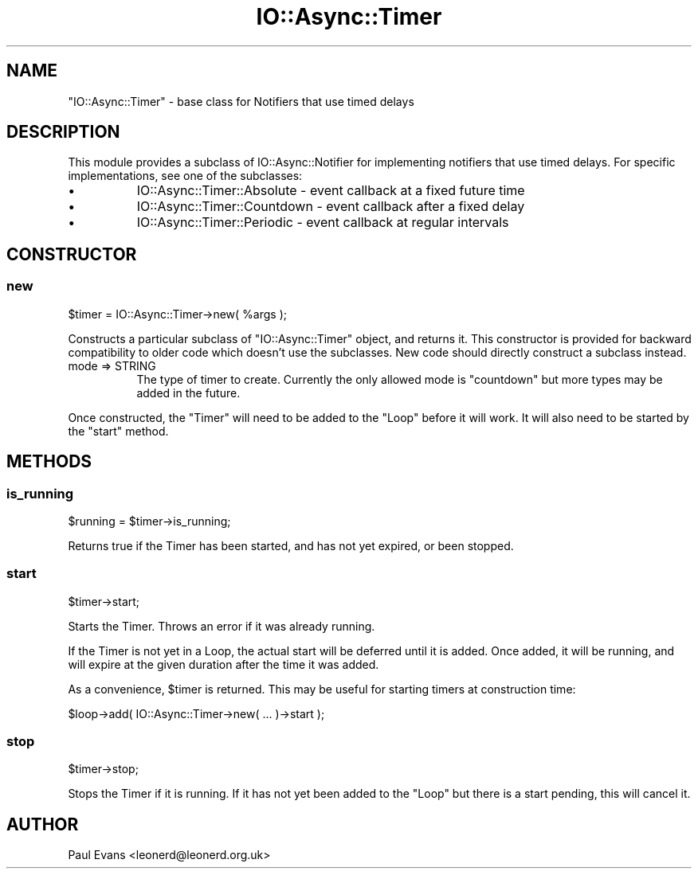 .\" -*- mode: troff; coding: utf-8 -*-
.\" Automatically generated by Pod::Man 5.0102 (Pod::Simple 3.45)
.\"
.\" Standard preamble:
.\" ========================================================================
.de Sp \" Vertical space (when we can't use .PP)
.if t .sp .5v
.if n .sp
..
.de Vb \" Begin verbatim text
.ft CW
.nf
.ne \\$1
..
.de Ve \" End verbatim text
.ft R
.fi
..
.\" \*(C` and \*(C' are quotes in nroff, nothing in troff, for use with C<>.
.ie n \{\
.    ds C` ""
.    ds C' ""
'br\}
.el\{\
.    ds C`
.    ds C'
'br\}
.\"
.\" Escape single quotes in literal strings from groff's Unicode transform.
.ie \n(.g .ds Aq \(aq
.el       .ds Aq '
.\"
.\" If the F register is >0, we'll generate index entries on stderr for
.\" titles (.TH), headers (.SH), subsections (.SS), items (.Ip), and index
.\" entries marked with X<> in POD.  Of course, you'll have to process the
.\" output yourself in some meaningful fashion.
.\"
.\" Avoid warning from groff about undefined register 'F'.
.de IX
..
.nr rF 0
.if \n(.g .if rF .nr rF 1
.if (\n(rF:(\n(.g==0)) \{\
.    if \nF \{\
.        de IX
.        tm Index:\\$1\t\\n%\t"\\$2"
..
.        if !\nF==2 \{\
.            nr % 0
.            nr F 2
.        \}
.    \}
.\}
.rr rF
.\" ========================================================================
.\"
.IX Title "IO::Async::Timer 3pm"
.TH IO::Async::Timer 3pm 2025-03-06 "perl v5.40.1" "User Contributed Perl Documentation"
.\" For nroff, turn off justification.  Always turn off hyphenation; it makes
.\" way too many mistakes in technical documents.
.if n .ad l
.nh
.SH NAME
"IO::Async::Timer" \- base class for Notifiers that use timed delays
.SH DESCRIPTION
.IX Header "DESCRIPTION"
This module provides a subclass of IO::Async::Notifier for implementing
notifiers that use timed delays. For specific implementations, see one of the
subclasses:
.IP \(bu 8
IO::Async::Timer::Absolute \- event callback at a fixed future time
.IP \(bu 8
IO::Async::Timer::Countdown \- event callback after a fixed delay
.IP \(bu 8
IO::Async::Timer::Periodic \- event callback at regular intervals
.SH CONSTRUCTOR
.IX Header "CONSTRUCTOR"
.SS new
.IX Subsection "new"
.Vb 1
\&   $timer = IO::Async::Timer\->new( %args );
.Ve
.PP
Constructs a particular subclass of \f(CW\*(C`IO::Async::Timer\*(C'\fR object, and returns
it. This constructor is provided for backward compatibility to older code
which doesn't use the subclasses. New code should directly construct a
subclass instead.
.IP "mode => STRING" 8
.IX Item "mode => STRING"
The type of timer to create. Currently the only allowed mode is \f(CW\*(C`countdown\*(C'\fR
but more types may be added in the future.
.PP
Once constructed, the \f(CW\*(C`Timer\*(C'\fR will need to be added to the \f(CW\*(C`Loop\*(C'\fR before it
will work. It will also need to be started by the \f(CW\*(C`start\*(C'\fR method.
.SH METHODS
.IX Header "METHODS"
.SS is_running
.IX Subsection "is_running"
.Vb 1
\&   $running = $timer\->is_running;
.Ve
.PP
Returns true if the Timer has been started, and has not yet expired, or been
stopped.
.SS start
.IX Subsection "start"
.Vb 1
\&   $timer\->start;
.Ve
.PP
Starts the Timer. Throws an error if it was already running.
.PP
If the Timer is not yet in a Loop, the actual start will be deferred until it
is added. Once added, it will be running, and will expire at the given
duration after the time it was added.
.PP
As a convenience, \f(CW$timer\fR is returned. This may be useful for starting
timers at construction time:
.PP
.Vb 1
\&   $loop\->add( IO::Async::Timer\->new( ... )\->start );
.Ve
.SS stop
.IX Subsection "stop"
.Vb 1
\&   $timer\->stop;
.Ve
.PP
Stops the Timer if it is running. If it has not yet been added to the \f(CW\*(C`Loop\*(C'\fR
but there is a start pending, this will cancel it.
.SH AUTHOR
.IX Header "AUTHOR"
Paul Evans <leonerd@leonerd.org.uk>
